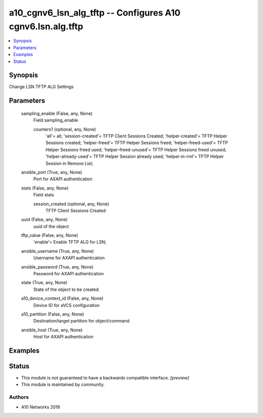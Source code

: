 .. _a10_cgnv6_lsn_alg_tftp_module:


a10_cgnv6_lsn_alg_tftp -- Configures A10 cgnv6.lsn.alg.tftp
===========================================================

.. contents::
   :local:
   :depth: 1


Synopsis
--------

Change LSN TFTP ALG Settings






Parameters
----------

  sampling_enable (False, any, None)
    Field sampling_enable


    counters1 (optional, any, None)
      'all'= all; 'session-created'= TFTP Client Sessions Created; 'helper-created'= TFTP Helper Sessions created; 'helper-freed'= TFTP Helper Sessions freed; 'helper-freed-used'= TFTP Helper Sessions freed used; 'helper-freed-unused'= TFTP Helper Sessions freed unused; 'helper-already-used'= TFTP Helper Session already used; 'helper-in-rml'= TFTP Helper Session in Remove List;



  ansible_port (True, any, None)
    Port for AXAPI authentication


  stats (False, any, None)
    Field stats


    session_created (optional, any, None)
      TFTP Client Sessions Created



  uuid (False, any, None)
    uuid of the object


  tftp_value (False, any, None)
    'enable'= Enable TFTP ALG for LSN;


  ansible_username (True, any, None)
    Username for AXAPI authentication


  ansible_password (True, any, None)
    Password for AXAPI authentication


  state (True, any, None)
    State of the object to be created.


  a10_device_context_id (False, any, None)
    Device ID for aVCS configuration


  a10_partition (False, any, None)
    Destination/target partition for object/command


  ansible_host (True, any, None)
    Host for AXAPI authentication









Examples
--------

.. code-block:: yaml+jinja

    





Status
------




- This module is not guaranteed to have a backwards compatible interface. *[preview]*


- This module is maintained by community.



Authors
~~~~~~~

- A10 Networks 2018

